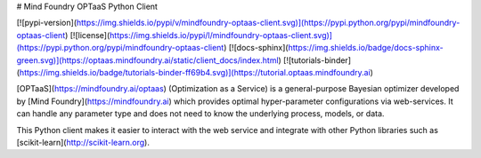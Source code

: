 # Mind Foundry OPTaaS Python Client

[![pypi-version](https://img.shields.io/pypi/v/mindfoundry-optaas-client.svg)](https://pypi.python.org/pypi/mindfoundry-optaas-client)
[![license](https://img.shields.io/pypi/l/mindfoundry-optaas-client.svg)](https://pypi.python.org/pypi/mindfoundry-optaas-client)
[![docs-sphinx](https://img.shields.io/badge/docs-sphinx-green.svg)](https://optaas.mindfoundry.ai/static/client_docs/index.html)
[![tutorials-binder](https://img.shields.io/badge/tutorials-binder-ff69b4.svg)](https://tutorial.optaas.mindfoundry.ai)

[OPTaaS](https://mindfoundry.ai/optaas) (Optimization as a Service) is a general-purpose Bayesian optimizer developed
by [Mind Foundry](https://mindfoundry.ai) which provides optimal hyper-parameter configurations via web-services.
It can handle any parameter type and does not need to know the underlying process, models, or data.

This Python client makes it easier to interact with the web service and integrate with other Python libraries such as
[scikit-learn](http://scikit-learn.org).


